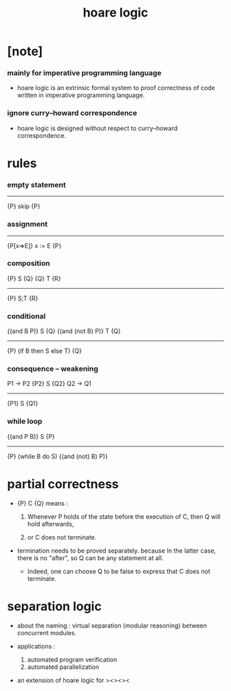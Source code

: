 #+title: hoare logic

* [note]

*** mainly for imperative programming language

    - hoare logic is an extrinsic formal system
      to proof correctness
      of code written in imperative programming language.

*** ignore curry–howard correspondence

    - hoare logic is designed without respect
      to curry–howard correspondence.

* rules

*** empty statement

    -------------
    {P} skip {P}

*** assignment

    -------------
    {P[x=>E]} x := E {P}

*** composition

    {P} S {Q}
    {Q} T {R}
    -------------
    {P} S;T {R}

*** conditional

    {(and B P)} S {Q}
    {(and (not B) P)} T {Q}
    ------------------------
    {P} (if B then S else T) {Q}

*** consequence -- weakening

    P1 -> P2
    {P2} S {Q2}
    Q2 -> Q1
    --------------
    {P1} S {Q1}

*** while loop

    {(and P B)} S {P}
    ------------------------
    {P} (while B do S) {(and (not) B) P)}

* partial correctness

  - {P} C {Q} means :

    1. Whenever P holds of the state before the execution of C,
       then Q will hold afterwards,

    2. or C does not terminate.

  - termination needs to be proved separately.
    because In the latter case, there is no "after",
    so Q can be any statement at all.

    - Indeed, one can choose Q to be false
      to express that C does not terminate.

* separation logic

  - about the naming :
    virtual separation (modular reasoning) between concurrent modules.

  - applications :
    1. automated program verification
    2. automated parallelization

  - an extension of hoare logic for ><><><
